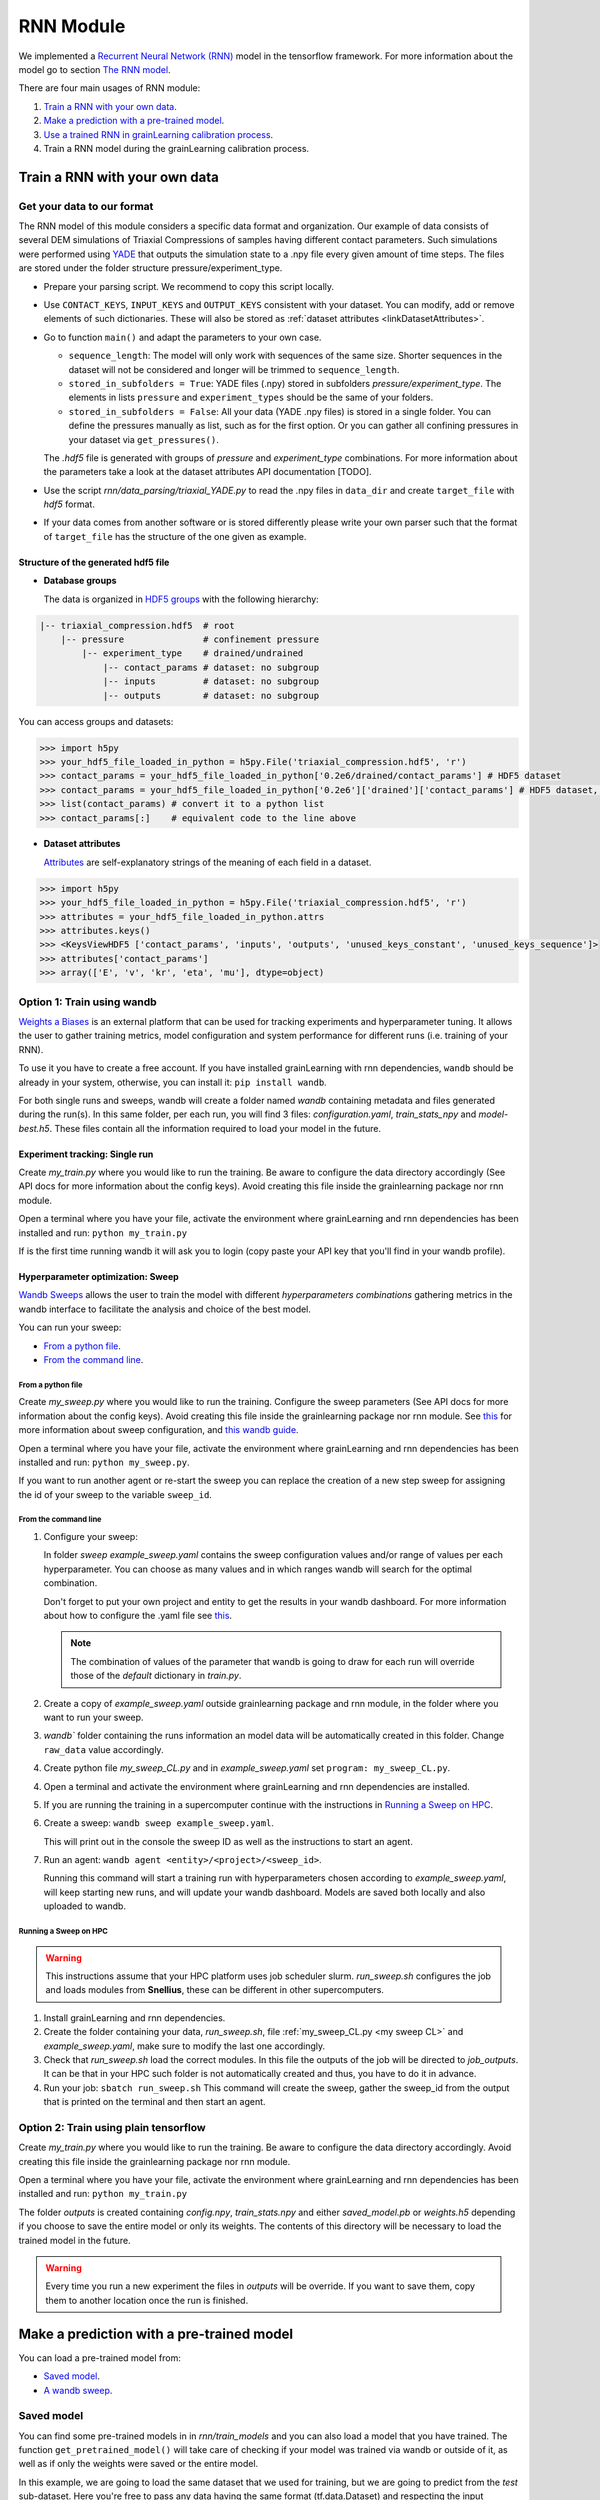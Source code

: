 RNN Module
==========

We implemented a `Recurrent Neural Network (RNN) <https://stanford.edu/~shervine/teaching/cs-230/cheatsheet-recurrent-neural-networks>`_ model in the tensorflow framework. For more information about the model go to section `The RNN model`_.

There are four main usages of RNN module:

1. `Train a RNN with your own data`_.
2. `Make a prediction with a pre-trained model`_.
3. `Use a trained RNN in grainLearning calibration process`_.
4. Train a RNN model during the grainLearning calibration process.
   
Train a RNN with your own data
------------------------------

Get your data to our format
```````````````````````````
The RNN model of this module considers a specific data format and organization. Our example of data consists of several DEM simulations of Triaxial Compressions of samples having different contact parameters. Such simulations were performed using `YADE <http://yade-dem.org/>`_ that outputs the simulation state to a .npy file every given amount of time steps. The files are stored under the folder structure pressure/experiment_type.

* Prepare your parsing script. We recommend to copy this script locally. 
* Use ``CONTACT_KEYS``, ``INPUT_KEYS`` and ``OUTPUT_KEYS`` consistent with your dataset. You can modify, add or remove elements of such dictionaries. These will also be stored as :ref:`dataset attributes <linkDatasetAttributes>`.
  
* Go to function ``main()`` and adapt the parameters to your own case.
  
  * ``sequence_length``: The model will only work with sequences of the same size. Shorter sequences in the dataset will not be considered and longer will be trimmed to ``sequence_length``.
  * ``stored_in_subfolders = True``: YADE files (.npy)  stored in subfolders *pressure/experiment_type*. 
    The elements in lists ``pressure`` and ``experiment_types`` should be the same of your folders.
  * ``stored_in_subfolders = False``: All your data (YADE .npy files) is stored in a single folder.
    You can define the pressures manually as list, such as for the first option. Or you can gather all confining pressures in your dataset via ``get_pressures()``.
   
  The *.hdf5* file is generated with groups of *pressure* and *experiment_type* combinations. For more information about the parameters take a look at the dataset attributes API documentation [TODO]. 

* Use the script `rnn/data_parsing/triaxial_YADE.py` to read the .npy files in ``data_dir`` and create ``target_file`` with *hdf5* format.
  
* If your data comes from another software or is stored differently please write your own parser such that the format of ``target_file`` has the structure of the one given as example.

Structure of the generated hdf5 file
::::::::::::::::::::::::::::::::::::
* **Database groups**
  
  The data is organized in `HDF5 groups <https://docs.h5py.org/en/stable/high/group.html>`_ with the following hierarchy:

.. code-block:: bash

   |-- triaxial_compression.hdf5  # root
       |-- pressure               # confinement pressure
           |-- experiment_type    # drained/undrained
               |-- contact_params # dataset: no subgroup
               |-- inputs         # dataset: no subgroup
               |-- outputs        # dataset: no subgroup
  
You can access groups and datasets:

.. code-block:: python

   >>> import h5py
   >>> your_hdf5_file_loaded_in_python = h5py.File('triaxial_compression.hdf5', 'r')
   >>> contact_params = your_hdf5_file_loaded_in_python['0.2e6/drained/contact_params'] # HDF5 dataset
   >>> contact_params = your_hdf5_file_loaded_in_python['0.2e6']['drained']['contact_params'] # HDF5 dataset, equivalent to the line above
   >>> list(contact_params) # convert it to a python list
   >>> contact_params[:]    # equivalent code to the line above


* **Dataset attributes**

  `Attributes <https://docs.h5py.org/en/stable/high/attr.html>`_ are self-explanatory strings of the meaning of each field in a dataset.

.. _linkDatasetAttributes:
.. code-block:: python

   >>> import h5py
   >>> your_hdf5_file_loaded_in_python = h5py.File('triaxial_compression.hdf5', 'r')
   >>> attributes = your_hdf5_file_loaded_in_python.attrs
   >>> attributes.keys()
   >>> <KeysViewHDF5 ['contact_params', 'inputs', 'outputs', 'unused_keys_constant', 'unused_keys_sequence']>
   >>> attributes['contact_params']
   >>> array(['E', 'v', 'kr', 'eta', 'mu'], dtype=object)

**Option 1:** Train using wandb
```````````````````````````````
`Weights a Biases <https://wandb.ai/site>`_ is an external platform that can be used for tracking experiments and hyperparameter tuning. It allows the user to gather training metrics, model configuration and system performance for different runs (i.e. training of your RNN).

To use it you have to create a free account. If you have installed grainLearning with rnn dependencies, ``wandb`` should be already in your system, otherwise, you can install it: ``pip install wandb``.

For both single runs and sweeps, wandb will create a folder named `wandb` containing metadata and files generated during the run(s). In this same folder, per each run, you will find 3 files: `configuration.yaml`, `train_stats_npy` and `model-best.h5`. These files contain all the information required to load your model in the future. 

Experiment tracking: Single run
::::::::::::::::::::::::::::::::
Create `my_train.py` where you would like to run the training. Be aware to configure the data directory accordingly (See API docs for more information about the config keys). Avoid creating this file inside the grainlearning package nor rnn module.

.. code-block:: python
   :caption: my_train.py

   import grainlearning.rnn.train as train_rnn

   # 1. Create my dictionary of configuration
   my_config = train_rnn.get_default_dict()
   
   # 2. Run the training using bare tensorflow
   train_rnn.train(config=my_config)

Open a terminal where you have your file, activate the environment where grainLearning and rnn dependencies has been installed and run: ``python my_train.py``

If is the first time running wandb it will ask you to login (copy paste your API key that you'll find in your wandb profile).

Hyperparameter optimization: Sweep
:::::::::::::::::::::::::::::::::::

`Wandb Sweeps <https://wandb.ai/site/sweeps>`_ allows the user to train the model with different *hyperparameters combinations* gathering metrics in the wandb interface to facilitate the analysis and choice of the best model.

You can run your sweep:

- `From a python file`_.
- `From the command line`_.

From a python file
''''''''''''''''''

Create `my_sweep.py` where you would like to run the training. Configure the sweep parameters (See API docs for more information about the config keys). Avoid creating this file inside the grainlearning package nor rnn module. See `this <https://docs.wandb.ai/guides/sweeps/define-sweep-configuration>`_ for more information about sweep configuration, and `this wandb guide <https://docs.wandb.ai/guides/sweeps/quickstart>`_.

.. code-block:: python
   :caption: my_sweep.py

   import wandb
   import grainlearning.rnn.train as train_rnn

   wandb.login()
   sweep_configuration = {
    'method': 'bayes',
    'name': 'sweep',
    'metric': {'goal': 'maximize', 'name': 'val_acc'},
    'parameters':
      {
        'raw_data': 'data/sequences.hdf5',
        'pressure': 'All',
        'experiment_type': 'All',
        'add_e0': False,
        'add_pressure': True,
        'add_experiment_type': True,
        'train_frac': 0.7,
        'val_frac': 0.15,
        'window_size': 10,
        'window_step': 1,
        'pad_length': 0,
        'lstm_units': 200,
        'dense_units': 200,
        'patience': 5,
        'epochs': 100,
        'learning_rate': 1e-3,
        'batch_size': 256,
        'standardize_outputs': True,
        'save_weights_only': False
      }
   }
   
   # create a new sweep, here you can also configure your project and entity.
   sweep_id = wandb.sweep(sweep=sweep_configuration)

   # run an agent
   wandb.agent(sweep_id, function=train_rnn.train, count=4)

Open a terminal where you have your file, activate the environment where grainLearning and rnn dependencies has been installed and run: ``python my_sweep.py``.

If you want to run another agent or re-start the sweep you can replace the creation of a new step sweep for assigning the id of your sweep to the variable ``sweep_id``.

From the command line
'''''''''''''''''''''

1. Configure your sweep:
   
   In folder *sweep* `example_sweep.yaml` contains the sweep configuration values and/or range of values per each hyperparameter. You can choose as many values and in which ranges wandb will search for the optimal combination.

   Don't forget to put your own project and entity to get the results in your wandb dashboard. For more information about how to configure the .yaml file see `this <https://docs.wandb.ai/guides/sweeps/define-sweep-configuration>`_. 

   .. note:: The combination of values of the parameter that wandb is going to draw for each run will override those of the `default` dictionary in `train.py`.
2. Create a copy of `example_sweep.yaml` outside grainlearning package and rnn module, in the folder where you want to run your sweep. 
3. `wandb`` folder containing the runs information an model data will be automatically created in this folder. Change ``raw_data`` value accordingly.  
4. Create python file `my_sweep_CL.py` and in `example_sweep.yaml` set ``program: my_sweep_CL.py``.
    
.. _my sweep CL:
.. code-block:: python
   :caption: my_sweep_CL.py

   import grainlearning.rnn.train as train_rnn
   train_rnn.train()

4. Open a terminal and activate the environment where grainLearning and rnn dependencies are installed.
5. If you are running the training in a supercomputer continue with the instructions in `Running a Sweep on HPC`_.
6. Create a sweep: ``wandb sweep example_sweep.yaml``.
   
   This will print out in the console the sweep ID as well as the instructions to start an agent.
7. Run an agent: ``wandb agent <entity>/<project>/<sweep_id>``.
   
   Running this command will start a training run with hyperparameters chosen according to `example_sweep.yaml`, will keep starting new runs, and will update your wandb dashboard. Models are saved both locally and also uploaded to wandb.

Running a Sweep on HPC
''''''''''''''''''''''
.. warning:: This instructions assume that your HPC platform uses job scheduler slurm. `run_sweep.sh` configures the job and loads modules from **Snellius**, these can be different in other supercomputers.

1. Install grainLearning and rnn dependencies.  
2. Create the folder containing your data, `run_sweep.sh`, file :ref:`my_sweep_CL.py <my sweep CL>` and `example_sweep.yaml`, make sure to modify the last one accordingly.
3. Check that `run_sweep.sh` load the correct modules. In this file the outputs of the job will be directed to `job_outputs`. It can be that in your HPC such folder is not automatically created and thus, you have to do it in advance.
4. Run your job: ``sbatch run_sweep.sh``
   This command will create the sweep, gather the sweep_id from the output that is printed on the terminal and then start an agent.

**Option 2:** Train using plain tensorflow 
``````````````````````````````````````````
Create `my_train.py` where you would like to run the training. Be aware to configure the data directory accordingly. Avoid creating this file inside the grainlearning package nor rnn module.

.. code-block:: python
   :caption: my_train.py

   import grainlearning.rnn.train as train_rnn

   # 1. Create my dictionary of configuration
   my_config = train_rnn.get_default_dict()
   
   # 2. Run the training using bare tensorflow
   train_rnn.train_without_wandb(config=my_config)

Open a terminal where you have your file, activate the environment where grainLearning and rnn dependencies has been installed and run: ``python my_train.py``

The folder `outputs` is created containing `config.npy`, `train_stats.npy` and  either `saved_model.pb` or `weights.h5` depending if you choose to save the entire model or only its weights. The contents of this directory will be necessary to load the trained model in the future.

.. warning:: Every time you run a new experiment  the files in `outputs` will be override. If you want to save them, copy them to another location once the run is finished.
  
Make a prediction with a pre-trained model
------------------------------------------

You can load a pre-trained model from:

- `Saved model`_. 
- `A wandb sweep`_.

Saved model
```````````

You can find some pre-trained models in in `rnn/train_models` and you can also load a model that you have trained. The function ``get_pretrained_model()`` will take care of checking if your model was trained via wandb or outside of it, as well as if only the weights were saved or the entire model.

In this example, we are going to load the same dataset that we used for training, but we are going to predict from the `test` sub-dataset. Here you're free to pass any data having the same format (tf.data.Dataset) and respecting the input dimensions of the model: 

.. code-block:: python
   :caption: predict_from_pre-trained.py

   from pathlib import Path

   import grainlearning.rnn.predict as predict_rnn
   from grainlearning.rnn.preprocessing import prepare_datasets

   # 1. Define the location of the model to use
   path_to_trained_model = Path('C:/GrainLearning/grainLearning/grainlearning/rnn/trained_models/My_model_1')

   # 2. Get the model information
   model, train_stats, config = predict_rnn.get_pretrained_model(path_to_trained_model)

   # 3. Load input data to predict from
   config['raw_data'] = '../train/data/sequences.hdf5'
   data, _ = prepare_datasets(**config)

   #4. Make a prediction
   predictions = predict_rnn.predict_macroscopics(model, data['test'], train_stats, config,batch_size=256, single_batch=True)

If the model was trained with ``standardize_outputs = True``, ``predictions`` are going to be unstandardized (i.e. no values between [0,1] but with the original scale). 
In our example, ``predictions`` is a tensorflow tensor of size ``(batch_size, length_sequences - window_size, num_labels)``.

A wandb sweep
`````````````
You need to have access to the sweep and know its ID.
Often this looks like `<entity>/<project>/<sweep_id>`.

.. code-block:: python
   :caption: predict_from_sweep.py

   from pathlib import Path

   import grainlearning.rnn.predict as predict_rnn
   from grainlearning.rnn.preprocessing import prepare_datasets

   # 1. Define which sweep to look into
   entity_project_sweep_id = 'grainlearning-escience/grainLearning-grainlearning_rnn/6zrc0vjb'

   # 2. Chose the best model from a sweep, and get the model information
   model, data, train_stats, config = predict_rnn.get_best_run_from_sweep(entity_project_sweep_id)

   # 3. Load input data to predict from
   config['raw_data'] = '../train/data/sequences.hdf5'
   data, _ = prepare_datasets(**config)

   #4. Make a prediction
   predictions = predict_rnn.predict_macroscopics(model, data['test'], train_stats, config,batch_size=256, single_batch=True)

This can fail if you have deleted some runs or if your wandb folder is not present in this folder. We advise to copy `config.yaml`, `train_stats.py` and `model_best.h5` from `wandb/runXXX/files` to another location and follow `Saved model`_ instructions. These files can also be downloaded from the wandb dashboard.

Use a trained RNN in grainLearning calibration process
------------------------------------------------------

The RNN model
-------------

The RNN model is a Neural Network with RNN layer implemented in Tensorflow. We consider the case of a Triaxial compressions of granular materials simulated using DEM. 

* **Inputs:** Load time sequence of size ``(sequence_length, num_load_features)`` (e.g. strains in x, y, z) and ``num_contact_params`` contact parameters.
* **Outputs:** Time sequences of ``num_labels`` macroscopic variables such as the stress and void ratio. 

.. image:: ./figs/rnn_architecture.png
   :width: 400
   :align: center
   :alt: RNN architecture

.. note::
   - ``lstm_units, dense_units``: Hyperparameters requiring tuning when training a model.
   - ``sequence_length, num_load_features, num_contact_params, num_labels``: sizes determined by the data.

The contact parameters are first passed through 2 trainable dense layers whose outputs are ``state_h`` and ``state_c``. Such outputs are the initial state of the LSTM layer.

.. note:: ``add_pressure`` and ``add_experiment_type`` (booleans in config dictionary) define wether the confinement pressure and type of experiment are added at the end of the defined contact parameters.

Sliding windows
```````````````
We split the data along the temporal dimension in sliding windows of fixed length ``window_size``. In essence, the input for the RNN model is a window (``window_i`` in the figure below) and the prediction is the next element in the sequence (``output_i`` in the figure below).

.. image:: ./figs/rnn_window.png
   :alt: Windows used for sequence splitting and model prediction

The module, takes care of splitting the data into windows and stacking the predictions for each step of the sequence.
With this configuration, the first ``window_size`` points are not predicted by the model. To predict those too, add ``pad_length`` equals to ``window_size`` to the config dictionary.

.. note:: 
   - ``window_size`` is a hyperparameter requiring tuning when training a model. 
   - ``sequence_length`` is fixed by the user. All sequences in a dataset must have the same length. 

Loss and metrics
`````````````````
* **Loss**: `tensorflow MSE <https://www.tensorflow.org/api_docs/python/tf/keras/losses/MeanSquaredError>`_ for train and validation datasets.
* **Metric**: `tensor flow MAE <https://www.tensorflow.org/api_docs/python/tf/keras/metrics/mean_absolute_error>`_ is logged for train and validation datasets.
*  **Optimizer**: `tensorflow Adam <https://www.tensorflow.org/api_docs/python/tf/keras/optimizers/Adam>`_ requiring the ``learning_rate``.   Other additional parameters for the optimizer can be defined ``config`` dictionary.
* **Callbacks**:
  
  * `tensorflow EarlyStopping <https://www.tensorflow.org/api_docs/python/tf/keras/callbacks/EarlyStopping>`_: Using ``patience`` defined in ``config`` dictionary and ``val_loss`` as monitoring metric.
  * `tensorflow ModelCheckpoint <https://www.tensorflow.org/api_docs/python/tf/keras/callbacks/ModelCheckpoint>`_: Using ``save_weights_only`` defined in ``config`` dictionary and saving best only. 
  
